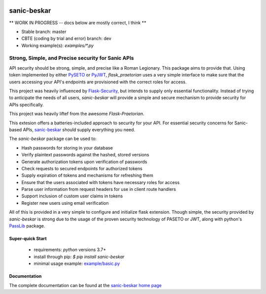 .. image::  https://badge.fury.io/py/sanic-beskar.svg
   :target: https://badge.fury.io/py/sanic-beskar
   :alt:    Latest Published Version

.. image::  https://travis-ci.org/pahrohfit/sanic-beskar.svg?branch=master
   :target: https://travis-ci.org/pahrohfit/sanic-beskar
   :alt:    Build Status

.. image::  https://readthedocs.org/projects/sanic-beskar/badge/?version=latest
   :target: http://sanic-beskar.readthedocs.io/en/latest/?badge=latest
   :alt:    Documentation Build Status

.. image:: https://api.codacy.com/project/badge/Grade/55f9192c1f584ae294bc1642b0fcc70c
   :alt: Codacy Badge
   :target: https://app.codacy.com/gh/pahrohfit/sanic-beskar?utm_source=github.com&utm_medium=referral&utm_content=pahrohfit/sanic-beskar&utm_campaign=Badge_Grade_Settings

.. image:: https://mayhem4api.forallsecure.com/api/v1/api-target/pahrohfit/pahrohfit-sanic-beskar/badge/icon.svg?scm_branch=master
   :alt: Mayhem for API
   :target: https://mayhem4api.forallsecure.com/pahrohfit/pahrohfit-sanic-beskar/latest-job?scm_branch=master

******************
 sanic-beskar
******************


** WORK IN PROGRESS -- docs below are mostly correct, I think **

* Stable branch: master
* CBTE (coding by trial and error) branch: dev
* Working example(s): `examples/*.py`

---------------------------------------------------
Strong, Simple, and Precise security for Sanic APIs
---------------------------------------------------

API security should be strong, simple, and precise like a Roman Legionary.
This package aims to provide that. Using token implemented by either
`PySETO <https://pyseto.readthedocs.io/en/latest/>`_ or
`PyJWT <https://pyjwt.readthedocs.io/en/latest/>`_,
*flask_praetorian* uses a very simple interface to make sure that the users
accessing your API's endpoints are provisioned with the correct roles for
access.

This project was heavily influenced by
`Flask-Security <https://pythonhosted.org/Flask-Security/>`_, but intends
to supply only essential functionality. Instead of trying to anticipate the
needs of all users, *sanic-beskar* will provide a simple and secure mechanism
to provide security for APIs specifically.

This project was heavily liftef from the awesome `Flask-Praetorian`.

This extesion offers a batteries-included approach to security for your API.
For essential security concerns for Sanic-based APIs,
`sanic-beskar <https://github.com/pahrohfit/sanic-beskar>`_ should
supply everything you need.

The *sanic-beskar* package can be used to:

* Hash passwords for storing in your database
* Verify plaintext passwords against the hashed, stored versions
* Generate authorization tokens upon verification of passwords
* Check requests to secured endpoints for authorized tokens
* Supply expiration of tokens and mechanisms for refreshing them
* Ensure that the users associated with tokens have necessary roles for access
* Parse user information from request headers for use in client route handlers
* Support inclusion of custom user claims in tokens
* Register new users using email verification

All of this is provided in a very simple to configure and initialize flask
extension. Though simple, the security provided by *sanic-beskar* is strong
due to the usage of the proven security technology of PASETO or JWT, along with
python's `PassLib <http://pythonhosted.org/passlib/>`_ package.

Super-quick Start
-----------------
 - requirements: `python` versions 3.7+
 - install through pip: `$ pip install sanic-beskar`
 - minimal usage example: `example/basic.py <https://github.com/pahrohfit/sanic-beskar/tree/master/example/basic.py>`_

Documentation
-------------

The complete documentation can be found at the
`sanic-beskar home page <http://sanic-beskar.readthedocs.io>`_

